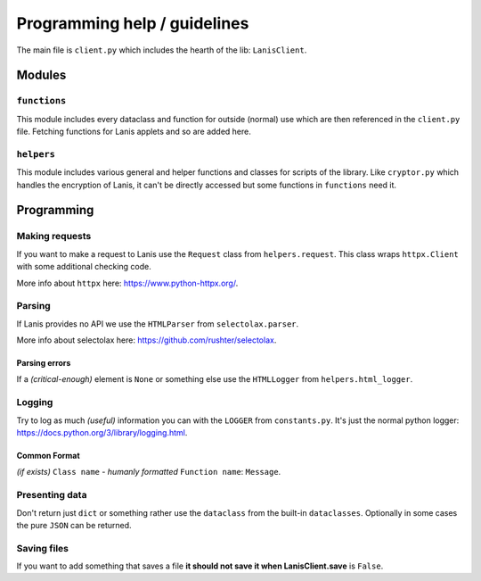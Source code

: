 .. title:: Programming help

.. _programming_help:

Programming help / guidelines
=============================

The main file is ``client.py`` which includes the hearth of the lib: ``LanisClient``.

Modules
-------

``functions``
~~~~~~~~~~~~~

This module includes every dataclass and function for outside (normal) use which are then referenced in the ``client.py`` file.
Fetching functions for Lanis applets and so are added here.

``helpers``
~~~~~~~~~~~

This module includes various general and helper functions and classes for scripts of the library.
Like ``cryptor.py`` which handles the encryption of Lanis, it can't be directly accessed but some functions in ``functions`` need it.

Programming
-----------

Making requests
~~~~~~~~~~~~~~~

If you want to make a request to Lanis use the ``Request`` class from ``helpers.request``.
This class wraps ``httpx.Client`` with some additional checking code.

More info about ``httpx`` here: https://www.python-httpx.org/.

Parsing
~~~~~~~

If Lanis provides no API we use the ``HTMLParser`` from ``selectolax.parser``.

More info about selectolax here: https://github.com/rushter/selectolax.

Parsing errors
^^^^^^^^^^^^^^

If a *(critical-enough)* element is ``None`` or something else use the ``HTMLLogger`` from ``helpers.html_logger``.

Logging
~~~~~~~

Try to log as much *(useful)* information you can with the ``LOGGER`` from ``constants.py``.
It's just the normal python logger: https://docs.python.org/3/library/logging.html.

Common Format
^^^^^^^^^^^^^

*(if exists)* ``Class name`` - *humanly formatted* ``Function name``: ``Message``.

Presenting data
~~~~~~~~~~~~~~~

Don't return just ``dict`` or something rather use the ``dataclass`` from the built-in ``dataclasses``.
Optionally in some cases the pure ``JSON`` can be returned.

Saving files
~~~~~~~~~~~~

If you want to add something that saves a file **it should not save it when LanisClient.save** is ``False``.